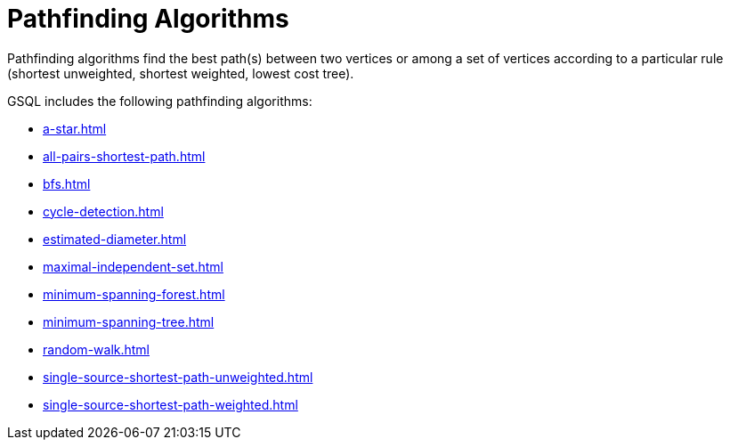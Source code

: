 = Pathfinding Algorithms
:description: Overview of pathfinding algorithms.

Pathfinding algorithms find the best path(s) between two vertices or among a set of vertices according to a particular rule (shortest unweighted, shortest weighted, lowest cost tree).

GSQL includes the following pathfinding algorithms:

* xref:a-star.adoc[]
* xref:all-pairs-shortest-path.adoc[]
* xref:bfs.adoc[]
* xref:cycle-detection.adoc[]
* xref:estimated-diameter.adoc[]
* xref:maximal-independent-set.adoc[]
* xref:minimum-spanning-forest.adoc[]
* xref:minimum-spanning-tree.adoc[]
* xref:random-walk.adoc[]
* xref:single-source-shortest-path-unweighted.adoc[]
* xref:single-source-shortest-path-weighted.adoc[]






